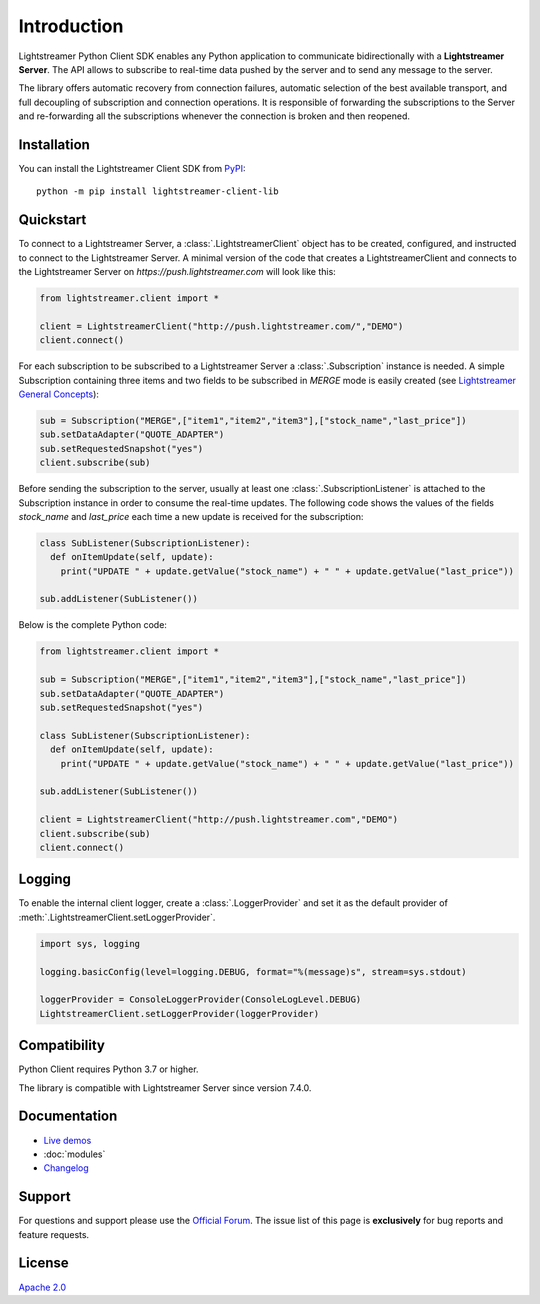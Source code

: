 Introduction
============

Lightstreamer Python Client SDK enables any Python application to communicate bidirectionally with a **Lightstreamer Server**. The API allows to subscribe to real-time data pushed by the server and to send any message to the server.

The library offers automatic recovery from connection failures, automatic selection of the best available transport, and full decoupling of subscription and connection operations. It is responsible of forwarding the subscriptions to the Server and re-forwarding all the subscriptions whenever the connection is broken and then reopened.

Installation
************

You can install the Lightstreamer Client SDK from `PyPI <https://pypi.org/project/lightstreamer-client-lib/>`_: ::


  python -m pip install lightstreamer-client-lib

Quickstart
**********

To connect to a Lightstreamer Server, a :class:`.LightstreamerClient` object has to be created, configured, and instructed to connect to the Lightstreamer Server. 
A minimal version of the code that creates a LightstreamerClient and connects to the Lightstreamer Server on *https://push.lightstreamer.com* will look like this:

.. code-block:: python

  from lightstreamer.client import *

  client = LightstreamerClient("http://push.lightstreamer.com/","DEMO")
  client.connect()

For each subscription to be subscribed to a Lightstreamer Server a :class:`.Subscription` instance is needed.
A simple Subscription containing three items and two fields to be subscribed in *MERGE* mode is easily created (see `Lightstreamer General Concepts <https://lightstreamer.com/docs/ls-server/latest/General%20Concepts.pdf>`_):

.. code-block:: python

  sub = Subscription("MERGE",["item1","item2","item3"],["stock_name","last_price"])
  sub.setDataAdapter("QUOTE_ADAPTER")
  sub.setRequestedSnapshot("yes")
  client.subscribe(sub)

Before sending the subscription to the server, usually at least one :class:`.SubscriptionListener` is attached to the Subscription instance in order to consume the real-time updates. The following code shows the values of the fields *stock_name* and *last_price* each time a new update is received for the subscription:

.. code-block:: python

  class SubListener(SubscriptionListener):
    def onItemUpdate(self, update):
      print("UPDATE " + update.getValue("stock_name") + " " + update.getValue("last_price"))

  sub.addListener(SubListener())

Below is the complete Python code:

.. code-block:: python

  from lightstreamer.client import *

  sub = Subscription("MERGE",["item1","item2","item3"],["stock_name","last_price"])
  sub.setDataAdapter("QUOTE_ADAPTER")
  sub.setRequestedSnapshot("yes")

  class SubListener(SubscriptionListener):
    def onItemUpdate(self, update):
      print("UPDATE " + update.getValue("stock_name") + " " + update.getValue("last_price"))

  sub.addListener(SubListener())

  client = LightstreamerClient("http://push.lightstreamer.com","DEMO")
  client.subscribe(sub)
  client.connect()

Logging
*******

To enable the internal client logger, create a :class:`.LoggerProvider` and set it as the default provider of :meth:`.LightstreamerClient.setLoggerProvider`.

.. code-block:: python

  import sys, logging

  logging.basicConfig(level=logging.DEBUG, format="%(message)s", stream=sys.stdout)

  loggerProvider = ConsoleLoggerProvider(ConsoleLogLevel.DEBUG)
  LightstreamerClient.setLoggerProvider(loggerProvider)

Compatibility
*************

Python Client requires Python 3.7 or higher.

The library is compatible with Lightstreamer Server since version 7.4.0.

Documentation
*************

- `Live demos <https://demos.lightstreamer.com/?p=lightstreamer&t=client&lclient=python>`_

- :doc:`modules`

- `Changelog <https://github.com/Lightstreamer/Lightstreamer-lib-client-haxe/blob/main/CHANGELOG-Python.md>`_

Support
*******

For questions and support please use the `Official Forum <https://forums.lightstreamer.com/>`_. The issue list of this page is **exclusively** for bug reports and feature requests.

License
*******

`Apache 2.0 <https://opensource.org/licenses/Apache-2.0>`_
